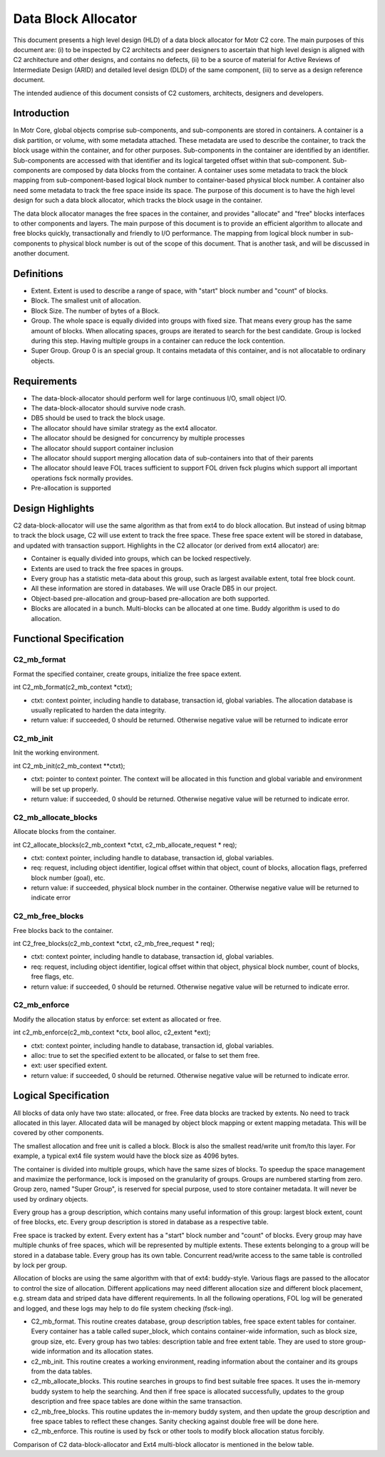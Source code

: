=====================
Data Block Allocator
=====================

This document presents a high level design (HLD) of a data block allocator for Motr C2 core. The main purposes of this document are: (i) to be inspected by C2 architects and peer designers to ascertain that high level design is aligned with C2 architecture and other designs, and contains no defects, (ii) to be a source of material for Active Reviews of Intermediate Design (ARID) and detailed level design (DLD) of the same component, (iii) to serve as a design reference document.

The intended audience of this document consists of C2 customers, architects, designers and developers.

******************
Introduction
******************

In Motr Core, global objects comprise sub-components, and sub-components are stored in containers. A container is a disk partition, or volume, with some metadata attached. These metadata are used to describe the container, to track the block usage within the container, and for other purposes. Sub-components in the container are identified by an identifier. Sub-components are accessed with that identifier and its logical targeted offset within that sub-component. Sub-components are composed by data blocks from the container. A container uses some metadata to track the block mapping from sub-component-based logical block number to container-based physical block number. A container also need some metadata to track the free space inside its space. The purpose of this document is to have the high level design for such a data block allocator, which tracks the block usage in the container.

The data block allocator manages the free spaces in the container, and provides "allocate" and "free" blocks interfaces to other components and layers. The main purpose of this document is to provide an efficient algorithm to allocate and free blocks quickly, transactionally and friendly to I/O performance. The mapping from logical block number in sub-components to physical block number is out of the scope of this document. That is another task, and will be discussed in another document.

******************
Definitions
******************

- Extent. Extent is used to describe a range of space, with "start" block number and "count" of blocks.

- Block. The smallest unit of allocation.

- Block Size. The number of bytes of a Block.

- Group. The whole space is equally divided into groups with fixed size. That means every group has the same amount of blocks. When allocating spaces, groups are iterated to search for the best candidate. Group is locked during this step. Having multiple groups in a container can reduce the lock contention.

- Super Group. Group 0 is an special group. It contains metadata of this container, and is not allocatable to ordinary objects.

*************
Requirements
*************

- The data-block-allocator should perform well for large continuous I/O, small object I/O.

- The data-block-allocator should survive node crash.

- DB5 should be used to track the block usage.

- The allocator should have similar strategy as the ext4 allocator.

- The allocator should be designed for concurrency by multiple processes

- The allocator should support container inclusion

- The allocator should support merging allocation data of sub-containers into that of their parents

- The allocator should leave FOL traces sufficient to support FOL driven fsck plugins which support all important operations fsck normally provides.

- Pre-allocation is supported

*****************
Design Highlights
*****************

C2 data-block-allocator will use the same algorithm as that from ext4 to do block allocation. But instead of using bitmap to track the block usage, C2 will use extent to track the free space. These free space extent will be stored in database, and updated with transaction support. Highlights in the C2 allocator (or derived from ext4 allocator) are:

- Container is equally divided into groups, which can be locked respectively.

- Extents are used to track the free spaces in groups.

- Every group has a statistic meta-data about this group, such as largest available extent, total free block count.

- All these information are stored in databases. We will use Oracle DB5 in our project.

- Object-based pre-allocation and group-based pre-allocation are both supported.

- Blocks are allocated in a bunch. Multi-blocks can be allocated at one time. Buddy algorithm is used to do allocation.

***************************
Functional Specification
***************************

C2_mb_format
==============

Format the specified container, create groups, initialize the free space extent.

int C2_mb_format(c2_mb_context *ctxt);

- ctxt: context pointer, including handle to database, transaction id, global variables. The allocation database is usually replicated to harden the data integrity.

- return value: if succeeded, 0 should be returned. Otherwise negative value will be returned to indicate error


C2_mb_init
===========

Init the working environment.

int C2_mb_init(c2_mb_context **ctxt);

- ctxt: pointer to context pointer. The context will be allocated in this function and global variable and environment will be set up properly.

- return value: if succeeded, 0 should be returned. Otherwise negative value will be returned to indicate error.

C2_mb_allocate_blocks
======================

Allocate blocks from the container.

int C2_allocate_blocks(c2_mb_context *ctxt, c2_mb_allocate_request * req);

- ctxt: context pointer, including handle to database, transaction id, global variables.

- req: request, including object identifier, logical offset within that object, count of blocks, allocation flags, preferred block number (goal), etc.

- return value: if succeeded, physical block number in the container. Otherwise negative value will be returned to indicate error

C2_mb_free_blocks
==================

Free blocks back to the container.

int C2_free_blocks(c2_mb_context *ctxt, c2_mb_free_request * req);

- ctxt: context pointer, including handle to database, transaction id, global variables.

- req: request, including object identifier, logical offset within that object, physical block number, count of blocks, free flags, etc.

- return value: if succeeded, 0 should be returned. Otherwise negative value will be returned to indicate error.

C2_mb_enforce
==============

Modify the allocation status by enforce: set extent as allocated or free.

int c2_mb_enforce(c2_mb_context *ctx, bool alloc, c2_extent *ext);

- ctxt: context pointer, including handle to database, transaction id, global variables.

- alloc: true to set the specified extent to be allocated, or false to set them free.

- ext: user specified extent.

- return value: if succeeded, 0 should be returned. Otherwise negative value will be returned to indicate error.


**************************
Logical Specification
**************************

All blocks of data only have two state: allocated, or free. Free data blocks are tracked by extents. No need to track allocated in this layer. Allocated data will be managed by object block mapping or extent mapping metadata. This will be covered by other components.

The smallest allocation and free unit is called a block. Block is also the smallest read/write unit from/to this layer. For example, a typical ext4 file system would have the block size as 4096 bytes.

The container is divided into multiple groups, which have the same sizes of blocks. To speedup the space management and maximize the performance, lock is imposed on the granularity of groups. Groups are numbered starting from zero. Group zero, named "Super Group", is reserved for special purpose, used to store container metadata. It will never be used by ordinary objects.

Every group has a group description, which contains many useful information of this group: largest block extent, count of free blocks, etc. Every group description is stored in database as a respective table.

Free space is tracked by extent. Every extent has a "start" block number and "count" of blocks. Every group may have multiple chunks of free spaces, which will be represented by multiple extents. These extents belonging to a group will be stored in a database table. Every group has its own table. Concurrent read/write access to the same table is controlled by lock per group.

Allocation of blocks are using the same algorithm with that of ext4: buddy-style. Various flags are passed to the allocator to control the size of allocation. Different applications may need different allocation size and different block placement, e.g. stream data and striped data have different requirements. In all the following operations, FOL log will be generated and logged, and these logs may help to do file system checking (fsck-ing).

- C2_mb_format. This routine creates database, group description tables, free space extent tables for container. Every container has a table called super_block, which contains container-wide information, such as block size, group size, etc. Every group has two tables: description table and free extent table. They are used to store group-wide information and its allocation states.

- c2_mb_init. This routine creates a working environment, reading information about the container and its groups from the data tables.

- c2_mb_allocate_blocks. This routine searches in groups to find best suitable free spaces. It uses the in-memory buddy system to help the searching. And then if free space is allocated successfully, updates to the group description and free space tables are done within the same transaction.

- c2_mb_free_blocks. This routine updates the in-memory buddy system, and then update the group description and free space tables to reflect these changes. Sanity checking against double free will be done here.

- c2_mb_enforce. This routine is used by fsck or other tools to modify block allocation status forcibly.

Comparison of C2 data-block-allocator and Ext4 multi-block allocator is mentioned in the below table.



















